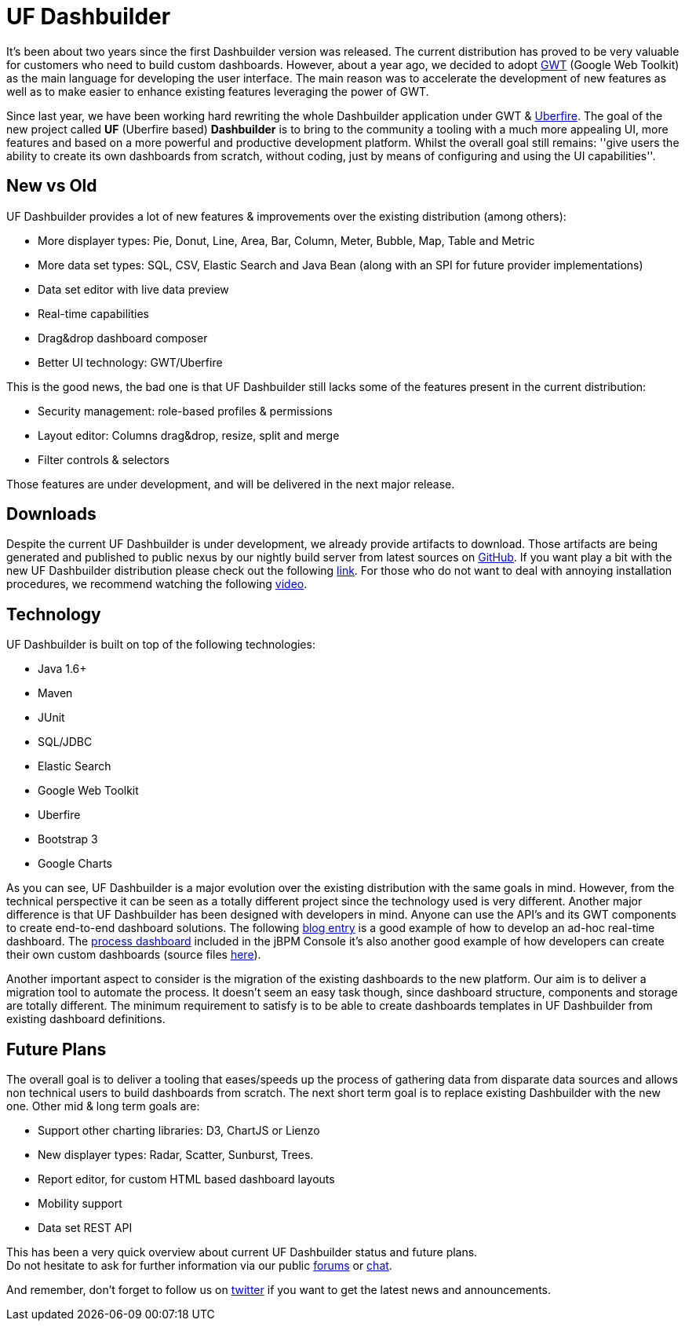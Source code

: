 = UF Dashbuilder
:awestruct-layout: default
:linkattrs:
:showtitle:


It's been about two years since the first Dashbuilder version was released. The current distribution
has proved to be very valuable for customers who need to build custom dashboards. However, about a year ago,
we decided to adopt http://www.gwtproject.org/[GWT, window="_blank"] (Google Web Toolkit) as the main language for
developing the user interface. The main reason was to accelerate the development of new features as well as to make
easier to enhance existing features leveraging the power of GWT.

Since last year, we have been working hard rewriting the whole Dashbuilder application under GWT &
http://www.uberfireframework.org/[Uberfire, window="_blank"]. The goal of the new project called *UF* (Uberfire based) *Dashbuilder*
is to bring to the community a tooling with a much more appealing UI, more features and based on a more powerful
and productive development platform. Whilst the overall goal still remains: ''give users the ability to create its
own dashboards from scratch, without coding, just by means of configuring and using the UI capabilities''.

== New vs Old

UF Dashbuilder provides a lot of new features & improvements over the existing distribution (among others):

* More displayer types: Pie, Donut, Line, Area, Bar, Column, Meter, Bubble, Map, Table and Metric
* More data set types: SQL, CSV, Elastic Search and Java Bean (along with an SPI for future provider implementations)
* Data set editor with live data preview
* Real-time capabilities
* Drag&drop dashboard composer
* Better UI technology: GWT/Uberfire


This is the good news, the bad one is that UF Dashbuilder still lacks some of the features present in the current
distribution:

* Security management: role-based profiles & permissions
* Layout editor: Columns drag&drop, resize, split and merge
* Filter controls & selectors

Those features are under development, and will be delivered in the next major release.

== Downloads

Despite the current UF Dashbuilder is under development, we already provide artifacts to download. Those artifacts are
being generated and published to public nexus by our nightly build server from latest sources on
http://github.com/dashbuilder/dashbuilder[GitHub, window="_blank"]. If you want play a bit with the new UF Dashbuilder
distribution please check out the following link:downloads/downloads_ufdashb.html[link]. For those who do not want to
deal with annoying installation procedures, we recommend watching the following https://youtu.be/ruvsTd48qGk[video, window="_blank"].

== Technology

UF Dashbuilder is built on top of the following technologies:

* Java 1.6+
* Maven
* JUnit
* SQL/JDBC
* Elastic Search
* Google Web Toolkit
* Uberfire
* Bootstrap 3
* Google Charts

As you can see, UF Dashbuilder is a major evolution over the existing distribution with the same goals in mind.
However, from the technical perspective it can be seen as a totally different project since the technology used is very
different. Another major difference is that UF Dashbuilder has been designed with developers in mind. Anyone can use
the API's and its GWT components to create end-to-end dashboard solutions. The following
http://dashbuilder.blogspot.com.es/2015/03/uf-dashbuilder-real-time-dashboards.html[blog entry, window="_blank"] is a
good example of how to develop an ad-hoc real-time dashboard. The https://www.youtube.com/watch?v=DMqtQQyMOnE/[process dashboard, window="_blank"]
 included in the jBPM Console it's also another good example of how developers can create their own custom dashboards
(source files https://github.com/droolsjbpm/jbpm-console-ng/tree/master/jbpm-console-ng-dashboard/[here, window="_blank"]).

Another important aspect to consider is the migration of the existing dashboards to the new platform. Our aim is to
deliver a migration tool to automate the process. It doesn't seem an easy task though, since dashboard structure,
components and storage are totally different. The minimum requirement to satisfy is to be able to create
dashboards templates in UF Dashbuilder from existing dashboard definitions.

== Future Plans

The overall goal is to deliver a tooling that eases/speeds up the process of gathering data from disparate data sources and
allows non technical users to build dashboards from scratch. The next short term goal is to replace existing Dashbuilder
with the new one. Other mid & long term goals are:

* Support other charting libraries: D3, ChartJS or Lienzo
* New displayer types: Radar, Scatter, Sunburst, Trees.
* Report editor, for custom HTML based dashboard layouts
* Mobility support
* Data set REST API


This has been a very quick overview about current UF Dashbuilder status and future plans. +
Do not hesitate to ask for further information via our public link:help/forum.html[forums] or link:help/chat.html[chat].

And remember, don't forget to follow us on https://twitter.com/@dashbuilder[twitter, window="_target"] if you want to
get the latest news and announcements.





